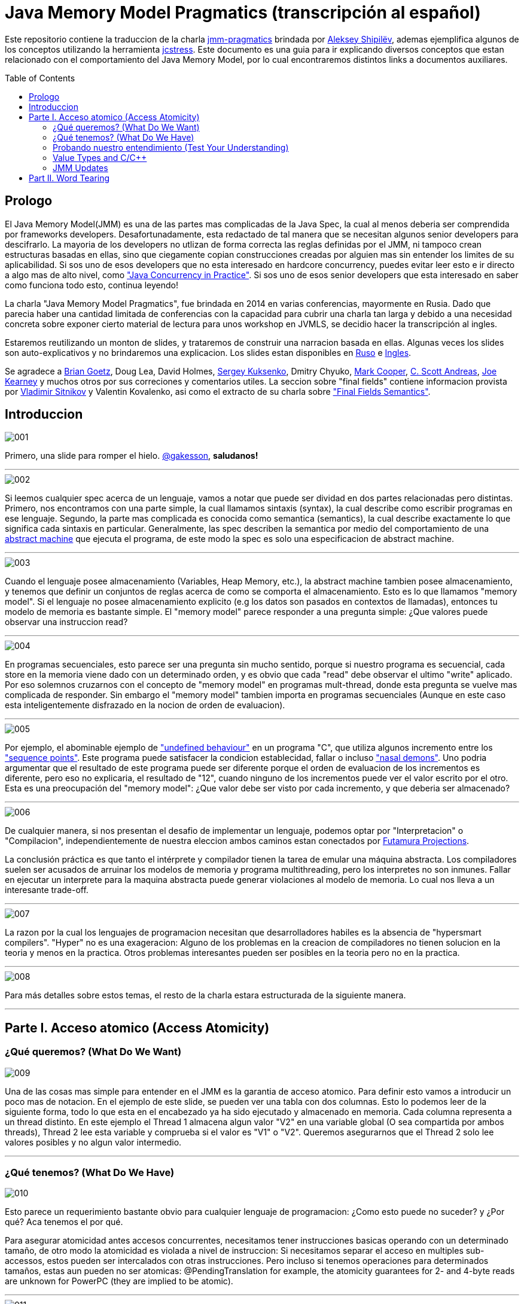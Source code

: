 = Java Memory Model Pragmatics (transcripción al español)
:toc: macro

Este repositorio contiene la traduccion de la charla https://shipilev.net/blog/2014/jmm-pragmatics[jmm-pragmatics] brindada por https://shipilev.net[Aleksey Shipilёv], ademas ejemplifica algunos de los conceptos utilizando la herramienta link:JCStress.adoc[jcstress]. Este documento es una guia para ir explicando diversos conceptos que estan relacionado con el comportamiento del Java Memory Model, por lo cual encontraremos distintos links a documentos auxiliares.

toc::[]
== Prologo
El Java Memory Model(JMM) es una de las partes mas complicadas de la Java Spec, la cual al menos deberia ser comprendida por frameworks developers. Desafortunadamente, esta redactado de tal manera que se necesitan algunos senior developers para descifrarlo. La mayoria de los developers no utlizan de forma correcta las reglas definidas por el JMM, ni tampoco crean estructuras basadas en ellas, sino que ciegamente copian construcciones creadas por alguien mas sin entender los limites de su aplicabilidad. Si sos uno de esos developers que no esta interesado en hardcore concurrency, puedes evitar leer esto e ir directo a algo mas de alto nivel, como https://www.amazon.com/Java-Concurrency-Practice-Brian-Goetz/dp/0321349601["Java Concurrency in Practice"]. Si sos uno de esos senior developers que esta interesado en saber como funciona todo esto, continua leyendo!

La charla "Java Memory Model Pragmatics", fue brindada en 2014 en varias conferencias, mayormente en Rusia. Dado que parecia haber una cantidad limitada de conferencias con la capacidad para cubrir una charla tan larga y debido a una necesidad concreta sobre exponer cierto material de lectura para unos workshop en JVMLS, se decidio hacer la transcripción al ingles.

Estaremos reutilizando un monton de slides, y trataremos de construir una narracion basada en ellas. Algunas veces los slides son auto-explicativos y no brindaremos una explicacion. Los slides estan disponibles en https://shipilev.net/talks/narnia-2555-jmm-pragmatics-ru.pdf[Ruso] e https://shipilev.net/talks/narnia-2555-jmm-pragmatics-en.pdf[Ingles].

Se agradece a https://twitter.com/BrianGoetz[Brian Goetz], Doug Lea, David Holmes, https://twitter.com/kuksenk0[Sergey Kuksenko], Dmitry Chyuko, https://twitter.com/AstragaliUSA[Mark Cooper], https://twitter.com/cscotta[C. Scott Andreas], https://twitter.com/joejkearney[Joe Kearney] y muchos otros por sus correciones y comentarios utiles. La seccion sobre "final fields" contiene informacion provista por https://twitter.com/VladimirSitnikv[Vladimir Sitnikov] y Valentin Kovalenko, asi como el extracto de su charla sobre http://www.slideshare.net/VladimirSitnikv/final-field-semantics["Final Fields Semantics"].

== Introduccion

image::images/jmm/001.png[]

Primero, una slide para romper el hielo. https://twitter.com/gakesson[@gakesson], *saludanos!*

---

image::images/jmm/002.png[]

Si leemos cualquier spec acerca de un lenguaje, vamos a notar que puede ser dividad en dos partes relacionadas pero distintas. Primero, nos encontramos con una parte simple, la cual llamamos sintaxis (syntax), la cual describe como escribir programas en ese lenguaje. Segundo, la parte mas complicada es conocida como semantica (semantics), la cual describe exactamente lo que significa cada sintaxis en particular. Generalmente, las spec describen la semantica por medio del comportamiento de una https://es.wikipedia.org/wiki/Máquina_abstracta[abstract machine] que ejecuta el programa, de este modo la spec es solo una especificacion de abstract machine.

---

image::images/jmm/003.png[]

Cuando el lenguaje posee almacenamiento (Variables, Heap Memory, etc.), la abstract machine tambien posee almacenamiento, y tenemos que definir un conjuntos de reglas acerca de como se comporta el almacenamiento. Esto es lo que llamamos "memory model". Si el lenguaje no posee almacenamiento explicito (e.g los datos son pasados en contextos de llamadas), entonces tu modelo de memoria es bastante simple. El "memory model" parece responder a una pregunta simple: ¿Que valores puede observar una instruccion read?

---

image::images/jmm/004.png[]

En programas secuenciales, esto parece ser una pregunta sin mucho sentido, porque si nuestro programa es secuencial, cada store en la memoria viene dado con un determinado orden, y es obvio que cada "read" debe observar el ultimo "write" aplicado. Por eso solemnos cruzarnos con el concepto de "memory model" en programas mult-thread, donde esta pregunta se vuelve mas complicada de responder. Sin embargo el "memory model" tambien importa en programas secuenciales (Aunque en este caso esta inteligentemente disfrazado en la nocion de orden de evaluacion).

---

image::images/jmm/005.png[]

Por ejemplo, el abominable ejemplo de link:UndefinedBehaviour.adoc["undefined behaviour"] en un programa "C", que utiliza algunos incremento entre los link:SequencePoint.adoc["sequence points"]. Este programa puede satisfacer la condicion establecidad, fallar o incluso link:UndefinedBehaviour.adoc#nasal-demons["nasal demons"]. Uno podria argumentar que el resultado de este programa puede ser diferente porque el orden de evaluacion de los incrementos es diferente, pero eso no explicaria, el resultado de "12", cuando ninguno de los incrementos puede ver el valor escrito por el otro. Esta es una preocupación del "memory model": ¿Que valor debe ser visto por cada incremento, y que deberia ser almacenado?

---

image::images/jmm/006.png[]

De cualquier manera, si nos presentan el desafio de implementar un lenguaje, podemos optar por "Interpretacion" o "Compilacion", independientemente de nuestra eleccion ambos caminos estan conectados por link:FutamuraProjections.adoc[Futamura Projections].

La conclusión práctica es que tanto el intérprete y compilador tienen la tarea de emular una máquina abstracta. Los compiladores suelen ser acusados de arruinar los modelos de memoria y programa multithreading, pero los interpretes no son inmunes. Fallar en ejecutar un interprete para la maquina abstracta puede generar violaciones al modelo de memoria. Lo cual nos lleva a un interesante trade-off.

---

image::images/jmm/007.png[]

La razon por la cual los lenguajes de programacion necesitan que desarrolladores habiles es la absencia de "hypersmart compilers". "Hyper" no es una exageracion: Alguno de los problemas en la creacion de compiladores no tienen solucion en la teoria y menos en la practica. Otros problemas interesantes pueden ser posibles en la teoria pero no en la practica.

---

image::images/jmm/008.png[]

Para más detalles sobre estos temas, el resto de la charla estara estructurada de la siguiente manera.

---

== Parte I. Acceso atomico (Access Atomicity)

=== ¿Qué queremos? (What Do We Want)

image::images/jmm/009.png[]

Una de las cosas mas simple para entender en el JMM es la garantia de acceso atomico. Para definir esto vamos a introducir un poco mas de notacion. En el ejemplo de este slide, se pueden ver una tabla con dos columnas. Esto lo podemos leer de la siguiente forma, todo lo que esta en el encabezado ya ha sido ejecutado y almacenado en memoria. Cada columna representa a un thread distinto. En este ejemplo el Thread 1 almacena algun valor "V2" en una variable global (O sea compartida por ambos threads), Thread 2 lee esta variable y comprueba si el valor es "V1" o "V2". Queremos asegurarnos que el Thread 2 solo lee valores posibles y no algun valor intermedio.

---

=== ¿Qué tenemos? (What Do We Have)

image::images/jmm/010.png[]

Esto parece un requerimiento bastante obvio para cualquier lenguaje de programacion: ¿Como esto puede no suceder? y ¿Por qué? Aca tenemos el por qué.

Para asegurar atomicidad antes accesos concurrentes, necesitamos
tener instrucciones basicas operando con un determinado tamaño, de otro modo la atomicidad es violada a nivel de instruccion: Si necesitamos separar el acceso en multiples sub-accessos, estos pueden ser intercalados con otras instrucciones. Pero incluso si tenemos operaciones para determinados tamaños, estas aun pueden no ser atomicas: @PendingTranslation for example, the atomicity guarantees for 2- and 4-byte reads are unknown for PowerPC (they are implied to be atomic).

---

image::images/jmm/011.png[]

La mayoria de las plataformas garantiza atomicidad hasta accesos de 32 bits, el JMM tiene el mismo *compromiso* y relaja los accesos de 64 bits. De todos modos hay formas de forzar atomicidad para valores de 64 bits, e.g. por medio de un lock en la lectura y escritura aunque esto tiene un costo, por lo cual una posible via de escape es utilizar *volatile* en donde se requiera de atomicidad y la VM junto con el Hardware haran todo el trabajo, sin importar el costo.

---

image::images/jmm/012.png[]

Aunque tengamos operaciones que trabajen con determinado tamaño esto no es suficiente para garantizar la atomicidad en la mayoria de los Hardware. Por ejemplo, si el acceso a los datos causa multiples transacciones a la memoria principal, la atomicidad no es garantizada, incluso cuando se ejecute una sola instruccion. Si tomamos como ejemplo x86, la atomicidad no esta garantizada si los read/write se expanden a dos lineas distintas de la cache, por que esto requiere dos transacciones a la memoria. Esto es por que en general solo los datos aligneados pueden ser leidos o escritos de forma atomica, lo que fuerza a las VMs a link:DataAlignment.adoc[alinear los datos].

En este ejemplo que fue generado con http://openjdk.java.net/projects/code-tools/jol/[JOL], podemos ver que el field de tipo long esta posicionado desde el offset 16, esto se debe a que los objetos se alinean de 8 bytes, podriamos posicionar el long desde el offset 12 pero si hicieramos eso, el funcionamiento seria dependiende de la plataforma y algunas de ellas no aceptan accesos a datos no alineados y en otros casos pueden haber problemas de performance.

---

=== Probando nuestro entendimiento (Test Your Understanding)

image::images/jmm/013.png[]

Verifiquemos nuestro entendimiento con una simple pregunta. ¿Es posible leer algun valor intermedio? dado que Java utiliza la link:BinaryRepresentation.adoc[representacion binaria] complemento a dos, asignar -1L es equivalente a asignar 1 a todos los bits en el long.

*Respuesta*: Esto funciona de forma correcta porque la clase AtomicLong contiene un field long el cual es volatile.

---

=== Value Types and C/C++

image::images/jmm/014.png[]

En Java, somos "afortunados" de tener algunos tipos built-in que tienen un tamaño pequeño. En otros lenguajes donde el tamaño es arbitrario, esto presenta algunos desafios interesantes para el modelo de memoria.

En este ejemplo, C++ es compatible con C soportando estructuras. C++11 adicionalmente soporta std::atomic, lo cual requiere acceso atomico para cada POD (Plain Old Data). Si nosotros definimos el ejemplo del slide la implementacion es forzada a manejar accesos de escritura y lectura de forma atomica para 104-bytes. Dado que no hay instrucciones que permitan acceso atomico para ese tamaño la implementacion debe recurrir a utilizar link:CAS.adoc[CAS], locking o algo mas.

In this example, C++ follows C compatibility by supporting structs. C++11 additionally supports std::atomic, which requires access atomicity for every Plain Old Data (POD) type T. So, if we do a trick like this in C++11, the implementations are forced to deal with atomically writing and reading the 104-byte memory blocks. There are no machine instructions which can guarantee atomicity at these widths, so implementation should resort to either CAS-ing, or locking, or something else.

(It gets even more interesting since C++ allows separate compilation: now the linker is tasked with the job of figuring out what locks/CAS-guards are used by this particular std::atomic. I am not completely sure what happens if threads execute the code generated by different compilers in the example above.)

---

=== JMM Updates

@PendingTranslation This section covers the atomicity considerations for the updated Java Memory Model. See a more-thorough explanation https://shipilev.net/blog/2014/all-accesses-are-atomic/[in a separate post].

image::images/jmm/015.png[]

@PendingTranslation In 2014, do we want to reconsider the 64-bit exception? There are few use cases when racy updates to long and double make sense, e.g. in scalable probabilistic counters. Developers may reasonably hope the long/double accesses are atomic on 64-bit platforms, but they nevertheless require volatile to be portable if the code is accidentally run on 32-bit platforms. Marking fields volatile will pay the cost of memory barriers.

In other words, since volatile is overloaded with two meanings: a) access atomicity; and b) memory ordering — you cannot get one without getting the other as baggage. One can speculate on the costs of removing the 64-bit exception. Since VMs are handling access atomicity separately by emitting special instruction sequences, we can hack the VM into unconditionally emitting atomic instruction sequences when required.

---

image::images/jmm/016.png[]

@PendingTranslation It takes some time to understand this chart. We can measure reads and writes of longs — three times for each access mode (plain, volatile, and via Unsafe.putOrdered). If we are implementing the feature correctly, there should be no difference on 64-bit platforms, since the accesses are already atomic. Indeed there is no difference between the colored bars on 64-bit Ivy Bridge.

Notice how heavyweight a volatile long write can be. If I only wanted atomicity, I pay this cost for memory ordering.

---

image::images/jmm/017.png[]

@PendingTranslation It gets more complicated when dealing with 32-bit platforms. There, you will need to inject special instruction sequences to get the atomicity. In the case of x86, FPU load/stores are 64-bit wide even in 32-bit platforms. You pay the cost of "redundant" copies, but not that much.

---

image::images/jmm/018.png[]

@PendingTranslation On non-x86 platforms, we also have to use alternative instruction sequences to regain atomicity, with predictable performance impact. Note that in this case, as well in the 32-bit x86 case, volatile is a bit slower with enforced atomicity, but that’s a systematic error since we need to also dump the values into a long field to prevent some compiler optimizations.

---

== Part II. Word Tearing
